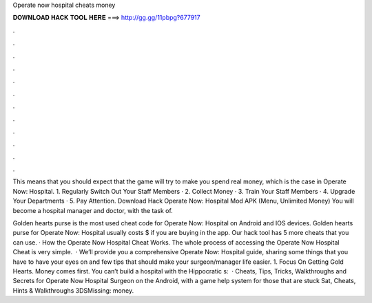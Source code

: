 Operate now hospital cheats money



𝐃𝐎𝐖𝐍𝐋𝐎𝐀𝐃 𝐇𝐀𝐂𝐊 𝐓𝐎𝐎𝐋 𝐇𝐄𝐑𝐄 ===> http://gg.gg/11pbpg?677917



.



.



.



.



.



.



.



.



.



.



.



.

This means that you should expect that the game will try to make you spend real money, which is the case in Operate Now: Hospital. 1. Regularly Switch Out Your Staff Members · 2. Collect Money · 3. Train Your Staff Members · 4. Upgrade Your Departments · 5. Pay Attention. Download Hack Operate Now: Hospital Mod APK (Menu, Unlimited Money) You will become a hospital manager and doctor, with the task of.

Golden hearts purse is the most used cheat code for Operate Now: Hospital on Android and IOS devices. Golden hearts purse for Operate Now: Hospital usually costs $ if you are buying in the app. Our hack tool has 5 more cheats that you can use. · How the Operate Now Hospital Cheat Works. The whole process of accessing the Operate Now Hospital Cheat is very simple.  · We’ll provide you a comprehensive Operate Now: Hospital guide, sharing some things that you have to have your eyes on and few tips that should make your surgeon/manager life easier. 1. Focus On Getting Gold Hearts. Money comes first. You can’t build a hospital with the Hippocratic s:   · Cheats, Tips, Tricks, Walkthroughs and Secrets for Operate Now Hospital Surgeon on the Android, with a game help system for those that are stuck Sat, Cheats, Hints & Walkthroughs 3DSMissing: money.
